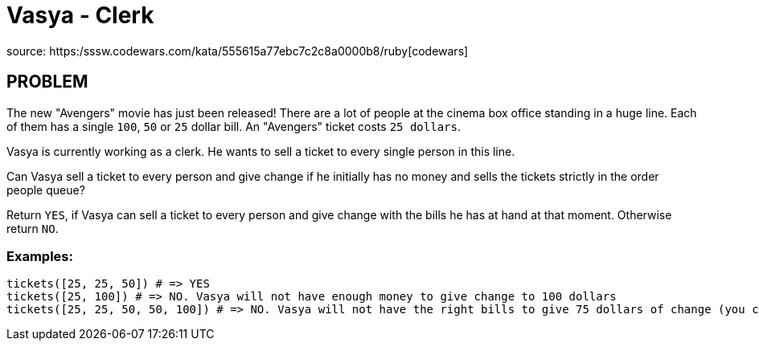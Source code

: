 = Vasya - Clerk

source:
https:/sssw.codewars.com/kata/555615a77ebc7c2c8a0000b8/ruby[codewars]

== PROBLEM

The new "Avengers" movie has just been released! There are a lot of people at
the cinema box office standing in a huge line. Each of them has a single
`100`, `50` or `25` dollar bill. An "Avengers" ticket costs `25 dollars`.

Vasya is currently working as a clerk. He wants to sell a ticket to every single person in this line.

Can Vasya sell a ticket to every person and give change if he initially has no money and sells the tickets strictly in the order people queue?

Return `YES`, if Vasya can sell a ticket to every person and give change with the bills he has at hand at that moment. Otherwise return `NO`.

=== Examples:

  tickets([25, 25, 50]) # => YES
  tickets([25, 100]) # => NO. Vasya will not have enough money to give change to 100 dollars
  tickets([25, 25, 50, 50, 100]) # => NO. Vasya will not have the right bills to give 75 dollars of change (you can't make two bills of 25 from one of 50)



